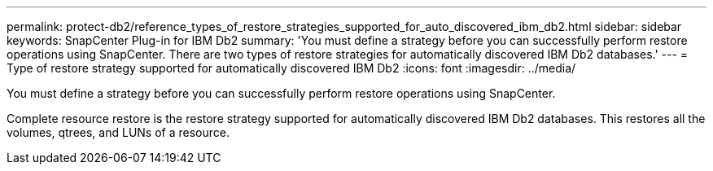 ---
permalink: protect-db2/reference_types_of_restore_strategies_supported_for_auto_discovered_ibm_db2.html
sidebar: sidebar
keywords: SnapCenter Plug-in for IBM Db2
summary: 'You must define a strategy before you can successfully perform restore operations using SnapCenter. There are two types of restore strategies for automatically discovered IBM Db2 databases.'
---
= Type of restore strategy supported for automatically discovered IBM Db2
:icons: font
:imagesdir: ../media/

[.lead]
You must define a strategy before you can successfully perform restore operations using SnapCenter. 

Complete resource restore is the restore strategy supported for automatically discovered IBM Db2 databases.  This restores all the volumes, qtrees, and LUNs of a resource.



